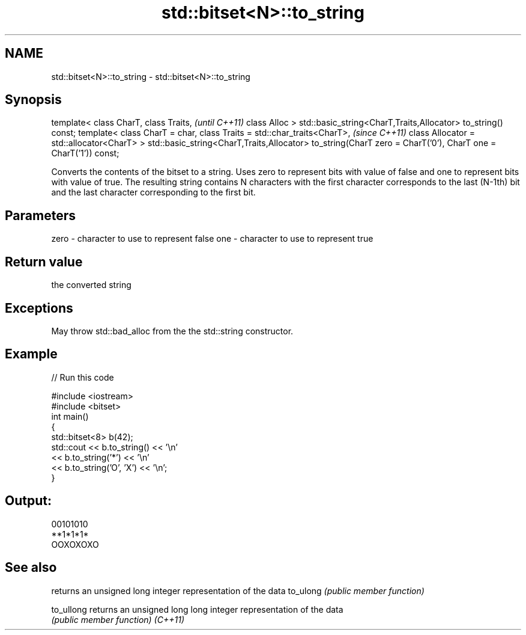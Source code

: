 .TH std::bitset<N>::to_string 3 "2020.03.24" "http://cppreference.com" "C++ Standard Libary"
.SH NAME
std::bitset<N>::to_string \- std::bitset<N>::to_string

.SH Synopsis

template<
class CharT,
class Traits,                                                      \fI(until C++11)\fP
class Alloc
> std::basic_string<CharT,Traits,Allocator> to_string() const;
template<
class CharT = char,
class Traits = std::char_traits<CharT>,                            \fI(since C++11)\fP
class Allocator = std::allocator<CharT>
> std::basic_string<CharT,Traits,Allocator>
to_string(CharT zero = CharT('0'), CharT one = CharT('1')) const;

Converts the contents of the bitset to a string. Uses zero to represent bits with value of false and one to represent bits with value of true.
The resulting string contains N characters with the first character corresponds to the last (N-1th) bit and the last character corresponding to the first bit.

.SH Parameters


zero - character to use to represent false
one  - character to use to represent true


.SH Return value

the converted string

.SH Exceptions

May throw std::bad_alloc from the the std::string constructor.

.SH Example


// Run this code

  #include <iostream>
  #include <bitset>
  int main()
  {
      std::bitset<8> b(42);
      std::cout << b.to_string() << '\\n'
                << b.to_string('*') << '\\n'
                << b.to_string('O', 'X') << '\\n';
  }

.SH Output:

  00101010
  **1*1*1*
  OOXOXOXO


.SH See also


          returns an unsigned long integer representation of the data
to_ulong  \fI(public member function)\fP

to_ullong returns an unsigned long long integer representation of the data
          \fI(public member function)\fP
\fI(C++11)\fP




